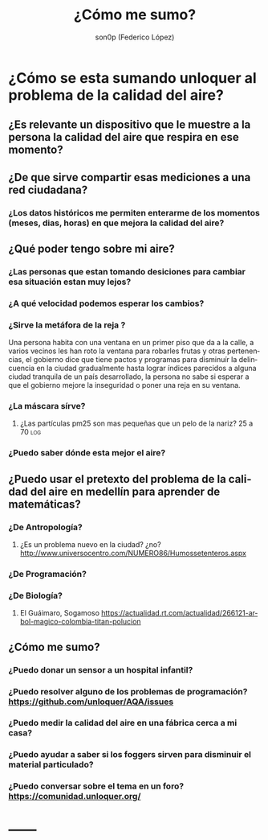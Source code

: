 #+TITLE:      ¿Cómo me sumo?
#+AUTHOR:     son0p (Federico López)
#+EMAIL:      fede2001@gmail.com
#+INFOJS_OPT: view:t toc:t ltoc:t mouse:underline buttons:0 path:http://thomasf.github.io/solarized-css/org-info.min.js
#+HTML_HEAD: <link rel="stylesheet" type="text/css" href="http://thomasf.github.io/solarized-css/solarized-light.min.css" />
#+OPTIONS:    H:3 num:nil toc:t \n:nil ::t |:t ^:t -:t f:t *:t tex:t d:(HIDE) tags:not-in-toc
#+STARTUP:    align fold nodlcheck hidestars oddeven lognotestate
#+SEQ_TODO:   TODO(t) INPROGRESS(i) WAITING(w@) | DONE(d) CANCELED(c@)
#+LANGUAGE:   en
#+PRIORITIES: A C B
#+CATEGORY:   divulgacion

* ¿Cómo se esta sumando unloquer al problema de la calidad del aire?
** ¿Es relevante un dispositivo que le muestre a la *persona* la calidad del aire que respira en *ese  momento*?
** ¿De que sirve compartir esas mediciones a una red ciudadana?
*** ¿Los datos históricos me permiten enterarme de los momentos (meses, dias, horas) en que mejora la calidad del aire?
** ¿Qué poder tengo sobre mi aire?
*** ¿Las personas que estan tomando desiciones para cambiar esa situación estan muy lejos?
*** ¿A qué velocidad podemos esperar los cambios?
*** ¿Sirve la metáfora de la reja ? 
    Una persona habita con una ventana en un primer piso que da a la calle, a varios vecinos les han roto la ventana para robarles frutas y otras pertenencias, el gobierno dice que tiene pactos y programas para disminuír la delincuencia en la ciudad gradualmente hasta lograr índices parecidos a alguna ciudad tranquila de un país desarrollado, la persona no sabe si esperar a que el gobierno mejore la inseguridad o poner una reja en su ventana.
*** ¿La máscara sírve?                                                   
**** ¿Las partículas pm25 son mas pequeñas que un pelo de la nariz? 25 a 70 :log:
*** ¿Puedo saber dónde esta mejor el aire?

** ¿Puedo usar el pretexto del problema de la calidad del aire en medellín para aprender de  matemáticas?
*** ¿De Antropología?
**** ¿Es un problema nuevo en la ciudad? ¿no?  http://www.universocentro.com/NUMERO86/Humossetenteros.aspx
*** ¿De Programación?
*** ¿De Biología? 
**** El Guáimaro, Sogamoso https://actualidad.rt.com/actualidad/266121-arbol-magico-colombia-titan-polucion
** ¿Cómo me sumo?
*** ¿Puedo donar un sensor a un hospital infantil?
*** ¿Puedo resolver alguno de los problemas de programación?  https://github.com/unloquer/AQA/issues
*** ¿Puedo medir la calidad del aire en una fábrica cerca a mi casa?
*** ¿Puedo ayudar a saber si los foggers sirven para disminuir el material particulado?
*** ¿Puedo conversar sobre el tema en un foro? https://comunidad.unloquer.org/
* ------

